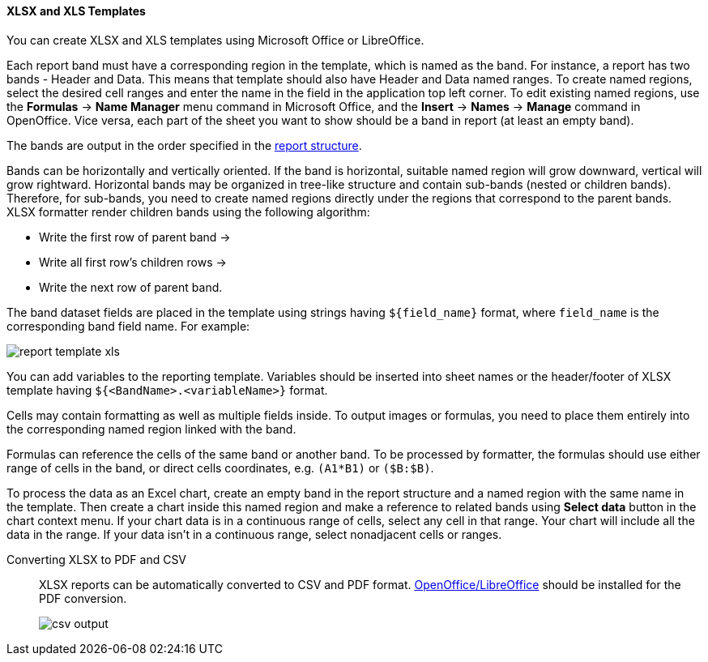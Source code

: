 :sourcesdir: ../../../../source

[[template_xls]]
==== XLSX and XLS Templates

You can create XLSX and XLS templates using Microsoft Office or LibreOffice.

[[template_xls_regions]]
Each report band must have a corresponding region in the template, which is named as the band. For instance, a report has two bands - Header and Data. This means that template should also have Header and Data named ranges. To create named regions, select the desired cell ranges and enter the name in the field in the application top left corner. To edit existing named regions, use the *Formulas* -> *Name Manager* menu command in Microsoft Office, and the *Insert* -> *Names* -> *Manage* command in OpenOffice.
Vice versa, each part of the sheet you want to show should be a band in report (at least an empty band).

The bands are output in the order specified in the <<structure,report structure>>.

Bands can be horizontally and vertically oriented. If the band is horizontal, suitable named region will grow downward, vertical will grow rightward. Horizontal bands may be organized in tree-like structure and contain sub-bands (nested or children bands). Therefore, for sub-bands, you need to create named regions directly under the regions that correspond to the parent bands.
XLSX formatter render children bands using the following algorithm:

* Write the first row of parent band ->
* Write all first row's children rows ->
* Write the next row of parent band.

The band dataset fields are placed in the template using strings having `++${field_name}++` format, where `++field_name++` is the corresponding band field name. For example:

image::report_template_xls.png[align="center"]

You can add variables to the reporting template. Variables should be inserted into sheet names or the header/footer of XLSX template having `++${<BandName>.<variableName>}++` format.

Cells may contain formatting as well as multiple fields inside. To output images or formulas, you need to place them entirely into the corresponding named region linked with the band.

Formulas can reference the cells of the same band or another band. To be processed by formatter, the formulas should use either range of cells in the band, or direct cells coordinates, e.g. `(A1*B1)` or `($B:$B)`.

To process the data as an Excel chart, create an empty band in the report structure and a named region with the same name in the template. Then create a chart inside this named region and make a reference to related bands using *Select data* button in the chart context menu. If your chart data is in a continuous range of cells, select any cell in that range. Your chart will include all the data in the range. If your data isn't in a continuous range, select nonadjacent cells or ranges.

Converting XLSX to PDF and CSV::
+
--
XLSX reports can be automatically converted to CSV and PDF format. <<open_office,OpenOffice/LibreOffice>> should be installed for the PDF conversion.

image::csv_output.png[align="center"]
--

